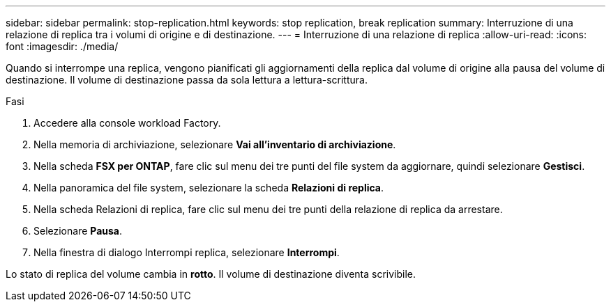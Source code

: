 ---
sidebar: sidebar 
permalink: stop-replication.html 
keywords: stop replication, break replication 
summary: Interruzione di una relazione di replica tra i volumi di origine e di destinazione. 
---
= Interruzione di una relazione di replica
:allow-uri-read: 
:icons: font
:imagesdir: ./media/


[role="lead"]
Quando si interrompe una replica, vengono pianificati gli aggiornamenti della replica dal volume di origine alla pausa del volume di destinazione. Il volume di destinazione passa da sola lettura a lettura-scrittura.

.Fasi
. Accedere alla console workload Factory.
. Nella memoria di archiviazione, selezionare *Vai all'inventario di archiviazione*.
. Nella scheda *FSX per ONTAP*, fare clic sul menu dei tre punti del file system da aggiornare, quindi selezionare *Gestisci*.
. Nella panoramica del file system, selezionare la scheda *Relazioni di replica*.
. Nella scheda Relazioni di replica, fare clic sul menu dei tre punti della relazione di replica da arrestare.
. Selezionare *Pausa*.
. Nella finestra di dialogo Interrompi replica, selezionare *Interrompi*.


Lo stato di replica del volume cambia in *rotto*. Il volume di destinazione diventa scrivibile.
